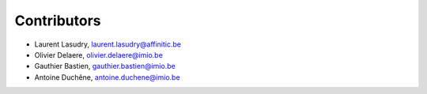 Contributors
------------

- Laurent Lasudry, laurent.lasudry@affinitic.be
- Olivier Delaere, olivier.delaere@imio.be
- Gauthier Bastien, gauthier.bastien@imio.be
- Antoine Duchêne, antoine.duchene@imio.be
